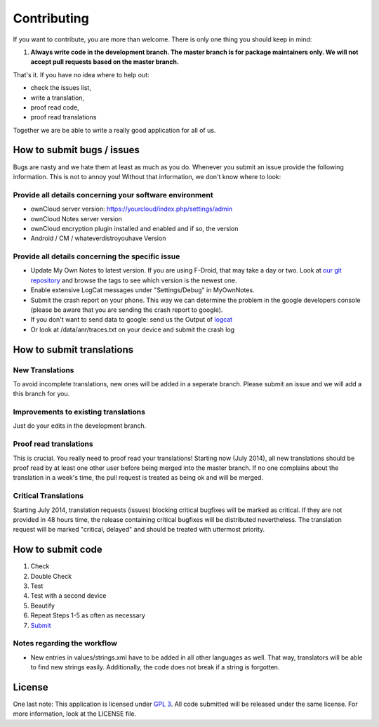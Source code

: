 ************
Contributing
************

If you want to contribute, you are more than welcome. There is only one thing you should keep in mind:

1. **Always write code in the development branch. The master branch is for package maintainers only. We will not accept pull requests based on the master branch.**

That's it. If you have no idea where to help out:

* check the issues list,
* write a translation,
* proof read code,
* proof read translations

Together we are be able to write a really good application for all of us.


How to submit bugs / issues
===========================
Bugs are nasty and we hate them at least as much as you do. Whenever you submit an issue provide the following information. This is not to annoy you! Without that information, we don't know where to look:

Provide all details concerning your software environment
--------------------------------------------------------
* ownCloud server version: https://yourcloud/index.php/settings/admin
* ownCloud Notes server version
* ownCloud encryption plugin installed and enabled and if so, the version
* Android / CM / whateverdistroyouhave Version

Provide all details concerning the specific issue
-------------------------------------------------
* Update My Own Notes to latest version. If you are using F-Droid, that may take a day or two. Look at `our git repository`_ and browse the tags to see which version is the newest one.
* Enable extensive LogCat messages under "Settings/Debug" in MyOwnNotes.
* Submit the crash report on your phone. This way we can determine the problem in the google developers console (please be aware that you are sending the crash report to google).
* If you don't want to send data to google: send us the Output of `logcat`_
* Or look at /data/anr/traces.txt on your device and submit the crash log


How to submit translations
==========================

New Translations
----------------
To avoid incomplete translations, new ones will be added in a seperate branch. Please submit an issue and we will add a this branch for you.

Improvements to existing translations
-------------------------------------
Just do your edits in the development branch.

Proof read translations
-----------------------
This is crucial. You really need to proof read your translations! Starting now (July 2014), all new translations should be proof read by at least one other user before being merged into the master branch. If no one complains about the translation in a week's time, the pull request is treated as being ok and will be merged.

Critical Translations
---------------------
Starting July 2014, translation requests (issues) blocking critical bugfixes will be marked as critical. If they are not provided in 48 hours time, the release containing critical bugfixes will be distributed nevertheless. The translation request will be marked "critical, delayed" and should be treated with uttermost priority.


How to submit code
==================

1. Check
2. Double Check
3. Test
4. Test with a second device
5. Beautify
6. Repeat Steps 1-5 as often as necessary
7. `Submit`_
   
Notes regarding the workflow
----------------------------
* New entries in values/strings.xml have to be added in all other languages as well. That way, translators will be able to find new strings easily. Additionally, the code does not break if a string is forgotten.


License
=======
One last note: This application is licensed under `GPL 3`_. All code submitted will be released under the same license. For more information, look at the LICENSE file.

.. _GPL 3: http://www.gnu.org/copyleft/gpl.html
.. _logcat: http://wiki.cyanogenmod.org/w/Doc:_debugging_with_logcat
.. _network graph: https://github.com/aykit/myownnotes-android/network
.. _our git repository: https://github.com/aykit/myownnotes-android
.. _Submit: https://help.github.com/categories/63/articles
